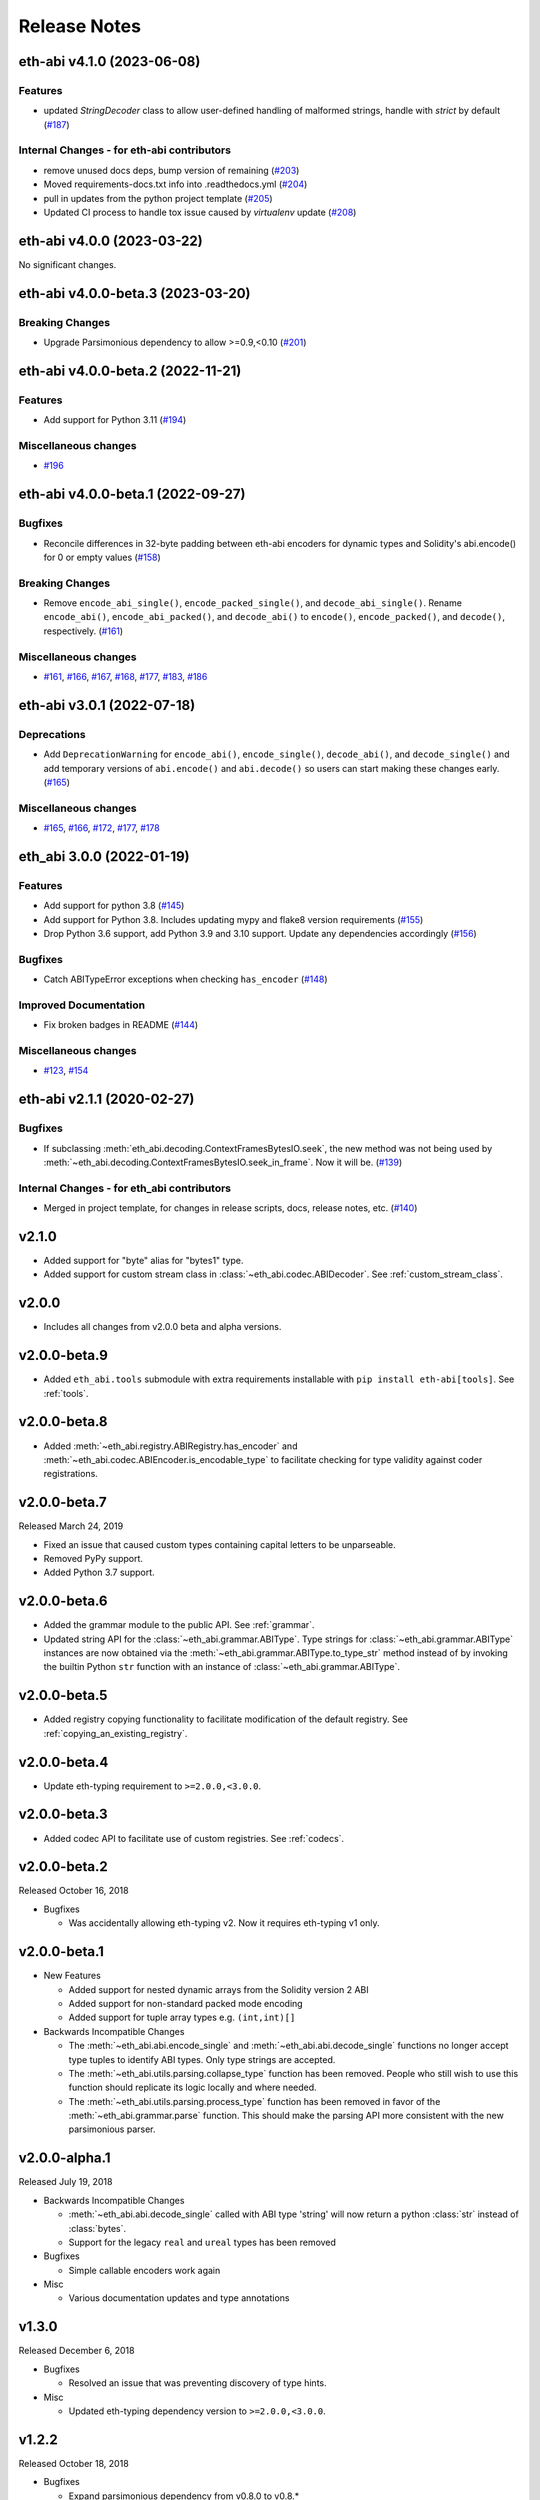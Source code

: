 Release Notes
=============

.. towncrier release notes start

eth-abi v4.1.0 (2023-06-08)
---------------------------

Features
~~~~~~~~

- updated `StringDecoder` class to allow user-defined handling of malformed strings, handle with `strict` by default (`#187 <https://github.com/ethereum/eth-abi/issues/187>`__)


Internal Changes - for eth-abi contributors
~~~~~~~~~~~~~~~~~~~~~~~~~~~~~~~~~~~~~~~~~~~

- remove unused docs deps, bump version of remaining (`#203 <https://github.com/ethereum/eth-abi/issues/203>`__)
- Moved requirements-docs.txt info into .readthedocs.yml (`#204 <https://github.com/ethereum/eth-abi/issues/204>`__)
- pull in updates from the python project template (`#205 <https://github.com/ethereum/eth-abi/issues/205>`__)
- Updated CI process to handle tox issue caused by `virtualenv` update (`#208 <https://github.com/ethereum/eth-abi/issues/208>`__)


eth-abi v4.0.0 (2023-03-22)
---------------------------

No significant changes.


eth-abi v4.0.0-beta.3 (2023-03-20)
----------------------------------

Breaking Changes
~~~~~~~~~~~~~~~~

- Upgrade Parsimonious dependency to allow >=0.9,<0.10 (`#201
  <https://github.com/ethereum/eth-abi/issues/201>`__)


eth-abi v4.0.0-beta.2 (2022-11-21)
----------------------------------

Features
~~~~~~~~

- Add support for Python 3.11 (`#194
  <https://github.com/ethereum/eth-abi/issues/194>`__)

Miscellaneous changes
~~~~~~~~~~~~~~~~~~~~~

- `#196 <https://github.com/ethereum/eth-abi/issues/196>`__


eth-abi v4.0.0-beta.1 (2022-09-27)
----------------------------------

Bugfixes
~~~~~~~~

- Reconcile differences in 32-byte padding between eth-abi encoders for dynamic
  types and Solidity's abi.encode() for 0 or empty values (`#158
  <https://github.com/ethereum/eth-abi/issues/158>`__)


Breaking Changes
~~~~~~~~~~~~~~~~

- Remove ``encode_abi_single()``, ``encode_packed_single()``, and
  ``decode_abi_single()``. Rename ``encode_abi()``, ``encode_abi_packed()``,
  and ``decode_abi()`` to ``encode()``, ``encode_packed()``, and ``decode()``,
  respectively. (`#161 <https://github.com/ethereum/eth-abi/issues/161>`__)


Miscellaneous changes
~~~~~~~~~~~~~~~~~~~~~

- `#161 <https://github.com/ethereum/eth-abi/issues/161>`__, `#166
  <https://github.com/ethereum/eth-abi/issues/166>`__, `#167
  <https://github.com/ethereum/eth-abi/issues/167>`__, `#168
  <https://github.com/ethereum/eth-abi/issues/168>`__, `#177
  <https://github.com/ethereum/eth-abi/issues/177>`__, `#183
  <https://github.com/ethereum/eth-abi/issues/183>`__, `#186
  <https://github.com/ethereum/eth-abi/issues/186>`__


eth-abi v3.0.1 (2022-07-18)
---------------------------

Deprecations
~~~~~~~~~~~~

- Add ``DeprecationWarning`` for ``encode_abi()``, ``encode_single()``, ``decode_abi()``, and ``decode_single()`` and add temporary versions of ``abi.encode()`` and ``abi.decode()`` so users can start making these changes early. (`#165 <https://github.com/ethereum/eth-abi/issues/165>`__)


Miscellaneous changes
~~~~~~~~~~~~~~~~~~~~~

- `#165 <https://github.com/ethereum/eth-abi/issues/165>`__, `#166 <https://github.com/ethereum/eth-abi/issues/166>`__, `#172 <https://github.com/ethereum/eth-abi/issues/172>`__, `#177 <https://github.com/ethereum/eth-abi/issues/177>`__, `#178 <https://github.com/ethereum/eth-abi/issues/178>`__


eth_abi 3.0.0 (2022-01-19)
--------------------------

Features
~~~~~~~~

- Add support for python 3.8 (`#145 <https://github.com/ethereum/eth-abi/issues/145>`__)
- Add support for Python 3.8. Includes updating mypy and flake8 version requirements (`#155 <https://github.com/ethereum/eth-abi/issues/155>`__)
- Drop Python 3.6 support, add Python 3.9 and 3.10 support. Update any dependencies accordingly (`#156 <https://github.com/ethereum/eth-abi/issues/156>`__)


Bugfixes
~~~~~~~~

- Catch ABITypeError exceptions when checking ``has_encoder`` (`#148 <https://github.com/ethereum/eth-abi/issues/148>`__)


Improved Documentation
~~~~~~~~~~~~~~~~~~~~~~

- Fix broken badges in README (`#144 <https://github.com/ethereum/eth-abi/issues/144>`__)


Miscellaneous changes
~~~~~~~~~~~~~~~~~~~~~

- `#123 <https://github.com/ethereum/eth-abi/issues/123>`__, `#154 <https://github.com/ethereum/eth-abi/issues/154>`__


eth-abi v2.1.1 (2020-02-27)
---------------------------

Bugfixes
~~~~~~~~

- If subclassing :meth:`eth_abi.decoding.ContextFramesBytesIO.seek`, the new method was not
  being used by :meth:`~eth_abi.decoding.ContextFramesBytesIO.seek_in_frame`. Now it will be. (`#139 <https://github.com/ethereum/eth-abi/issues/139>`__)


Internal Changes - for eth_abi contributors
~~~~~~~~~~~~~~~~~~~~~~~~~~~~~~~~~~~~~~~~~~~

- Merged in project template, for changes in release scripts, docs, release notes, etc. (`#140 <https://github.com/ethereum/eth-abi/issues/140>`__)


v2.1.0
------

- Added support for "byte" alias for "bytes1" type.
- Added support for custom stream class in :class:`~eth_abi.codec.ABIDecoder`.
  See :ref:`custom_stream_class`.

v2.0.0
------

- Includes all changes from v2.0.0 beta and alpha versions.

v2.0.0-beta.9
-------------

- Added ``eth_abi.tools`` submodule with extra requirements installable with
  ``pip install eth-abi[tools]``.  See :ref:`tools`.

v2.0.0-beta.8
-------------

- Added  :meth:`~eth_abi.registry.ABIRegistry.has_encoder` and
  :meth:`~eth_abi.codec.ABIEncoder.is_encodable_type` to facilitate checking
  for type validity against coder registrations.

v2.0.0-beta.7
-------------

Released March 24, 2019

- Fixed an issue that caused custom types containing capital letters to be
  unparseable.
- Removed PyPy support.
- Added Python 3.7 support.

v2.0.0-beta.6
-------------

- Added the grammar module to the public API.  See :ref:`grammar`.
- Updated string API for the :class:`~eth_abi.grammar.ABIType`.  Type strings
  for :class:`~eth_abi.grammar.ABIType` instances are now obtained via the
  :meth:`~eth_abi.grammar.ABIType.to_type_str` method instead of by invoking
  the builtin Python ``str`` function with an instance of
  :class:`~eth_abi.grammar.ABIType`.

v2.0.0-beta.5
-------------

- Added registry copying functionality to facilitate modification of the
  default registry.  See :ref:`copying_an_existing_registry`.

v2.0.0-beta.4
-------------

- Update eth-typing requirement to ``>=2.0.0,<3.0.0``.

v2.0.0-beta.3
-------------

- Added codec API to facilitate use of custom registries.  See :ref:`codecs`.

v2.0.0-beta.2
-------------

Released October 16, 2018

- Bugfixes

  - Was accidentally allowing eth-typing v2. Now it requires eth-typing v1 only.

v2.0.0-beta.1
-------------

- New Features

  - Added support for nested dynamic arrays from the Solidity version 2 ABI
  - Added support for non-standard packed mode encoding
  - Added support for tuple array types e.g. ``(int,int)[]``
- Backwards Incompatible Changes

  - The :meth:`~eth_abi.abi.encode_single` and
    :meth:`~eth_abi.abi.decode_single` functions no longer accept type tuples
    to identify ABI types.  Only type strings are accepted.
  - The :meth:`~eth_abi.utils.parsing.collapse_type` function has been removed.
    People who still wish to use this function should replicate its logic
    locally and where needed.
  - The :meth:`~eth_abi.utils.parsing.process_type` function has been removed
    in favor of the :meth:`~eth_abi.grammar.parse` function.  This should make
    the parsing API more consistent with the new parsimonious parser.

v2.0.0-alpha.1
--------------

Released July 19, 2018

- Backwards Incompatible Changes

  - :meth:`~eth_abi.abi.decode_single` called with ABI type 'string' will now return a python
    :class:`str` instead of :class:`bytes`.
  - Support for the legacy ``real`` and ``ureal`` types has been removed
- Bugfixes

  - Simple callable encoders work again
- Misc

  - Various documentation updates and type annotations

v1.3.0
------

Released December 6, 2018

- Bugfixes

  - Resolved an issue that was preventing discovery of type hints.
- Misc

  - Updated eth-typing dependency version to ``>=2.0.0,<3.0.0``.

v1.2.2
-------------

Released October 18, 2018

- Bugfixes

  - Expand parsimonious dependency from v0.8.0 to v0.8.*

v1.2.1
------

Released October 16, 2018

- Bugfixes

  - Was accidentally allowing eth-typing v2. Now it requires eth-typing v1 only.
    (backport from v2)

v1.2.0
------

Released August 28, 2018

- New Features

  - Backported and added support for nested dynamic arrays from the Solidity
    version 2 ABI

v1.1.1
------

Released May 10, 2018

- Bugfixes

  - :meth:`~eth_abi.abi.is_encodable()` now returns ``False`` if a :class:`~decimal.Decimal` has
    too many digits to be encoded in the given ``fixed<M>x<N>`` type.
    (It was previously raising a :class:`ValueError`)
  - Raise an :class:`~eth_abi.exceptions.EncodingTypeError` instead of a
    :class:`TypeError` when trying to encode a :class:`float` into a ``fixed<M>x<N>`` type.

v1.1.0
------

Released May 8, 2018

- New Features

  - Added a Registry API (docs in progress) for looking up encoders by ABI type
  - Added support for types: tuple and fixedMxN
  - Added new is_encodable check for whether a value can be encoded with the given ABI type
- Bugfixes

  - Fix RealDecoder bug that allowed values other than 32 bytes
  - Fix bug that accepted ``stringN`` as a valid ABI type. Strings may not have a fixed length.
  - Stricter value checking when encoding a Decimal (Make sure it's not a NaN)
  - Fix typos in "missing property" exceptions
- Misc

  - Precompile regexes, for performance & clarity
  - Test fixups and switch to CircleCI
  - Readme improvements
  - Performance improvements
  - Drop Python 2 support cruft

v1.0.0
------

Released Feb 28, 2018

- Confirmed pypy3 compatibility
- Add support for eth-utils v1.0.0-beta2 and v1.0.1 stable
- Testing improvements

v1.0.0-beta.0
-------------

Released Feb 5, 2018

- Drop py2 support
- Add support for eth-utils v1-beta1

v0.5.0
------

- Rename to ``eth-abi`` for consistency across github/pypi/python-module

v0.4.4
------

- Better error messages for decoder errors.

v0.4.3
------

- Bugfix for ``process_type`` to support byte string type arrguments

v0.4.2
------

- ``process_type`` now auto-expands all types which have omittied their sizes.

v0.4.1
------

- Support for ``function`` types.

v0.3.1
------

- Bugfix for small signed integer and real encoding/decoding

v0.3.1
------

- Bugfix for faulty release.

v0.3.0
------

- Depart from the original pyethereum encoding/decoding logic.
- Fully rewritten encoder and decoder functionality.

v0.2.2
------

- Fix a handful of bytes encoding issues.

v0.2.1
------

- Use pyrlp utility functions for big_endian int operations

v0.2.0
------

- Bugfixes from upstream pyethereum repository for encoding/decoding
- Python 3 Support

v0.1.0
------

- Initial release
